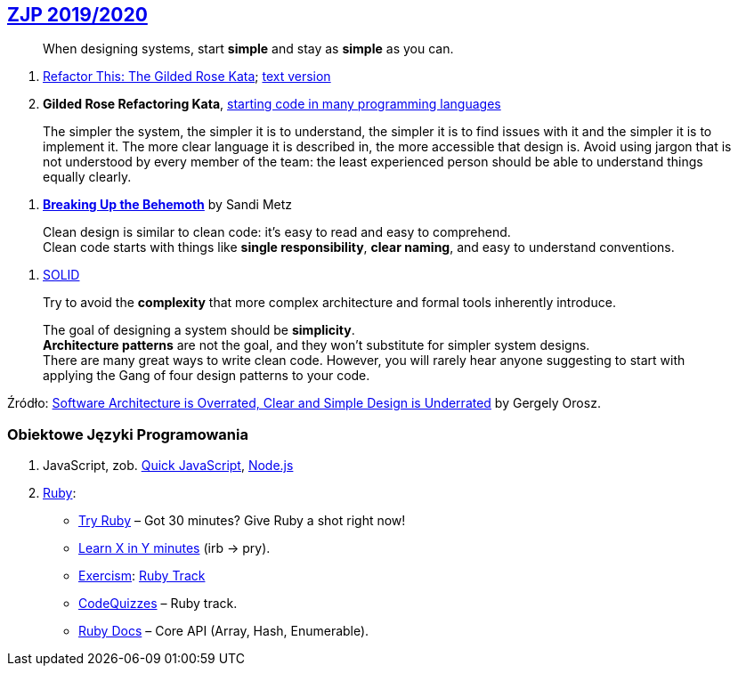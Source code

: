 ## https://github.com/zjprog/2018[ZJP 2019/2020]

> When designing systems, start *simple* and stay as *simple* as you can.

. http://iamnotmyself.com/2011/02/13/refactor-this-the-gilded-rose-kata/[Refactor This: The Gilded Rose Kata]; https://github.com/emilybache/GildedRose-Refactoring-Kata/blob/master/GildedRoseRequirements.txt[text version]
. *Gilded Rose Refactoring Kata*, https://github.com/emilybache/GildedRose-Refactoring-Kata[starting code in many programming languages]

> The simpler the system, the simpler it is to understand, the simpler it is to find issues with it and the simpler it is to implement it. The more clear language it is described in, the more accessible that design is. Avoid using jargon that is not understood by every member of the team: the least experienced person should be able to understand things equally clearly.

. https://www.sandimetz.com/blog/2017/9/13/breaking-up-the-behemoth[*Breaking Up the Behemoth*] by Sandi Metz

> Clean design is similar to clean code: it's easy to read and easy to comprehend. +
Clean code starts with things like *single responsibility*, *clear naming*, and easy to understand conventions.

. https://pl.wikipedia.org/wiki/SOLID_(programowanie_obiektowe)[SOLID]

> Try to avoid the *complexity* that more complex architecture and formal tools inherently introduce.

> The goal of designing a system should be *simplicity*. +
*Architecture patterns* are not the goal, and they won't substitute for simpler system designs. +
There are many great ways to write clean code. However, you will rarely hear anyone suggesting to start with applying the Gang of four design patterns to your code.

Źródło: https://blog.pragmaticengineer.com/software-architecture-is-overrated/[Software Architecture is Overrated, Clear and Simple Design is Underrated] by Gergely Orosz.


### Obiektowe Języki Programowania

. JavaScript, zob. https://bellard.org/quickjs/[Quick JavaScript], https://nodejs.org/en/about/[Node.js]
. https://forum.rubyonrails.pl/[Ruby]:
** https://ruby.github.io/TryRuby/[Try Ruby] – Got 30 minutes? Give Ruby a shot right now!
** https://learnxinyminutes.com/docs/ruby[Learn X in Y minutes] (irb -> pry).
** https://exercism.io[Exercism]: https://exercism.io/tracks/ruby[Ruby Track]
** http://www.codequizzes.com/ruby[CodeQuizzes] – Ruby track.
** http://ruby-doc.org[Ruby Docs] – Core API (Array, Hash, Enumerable).